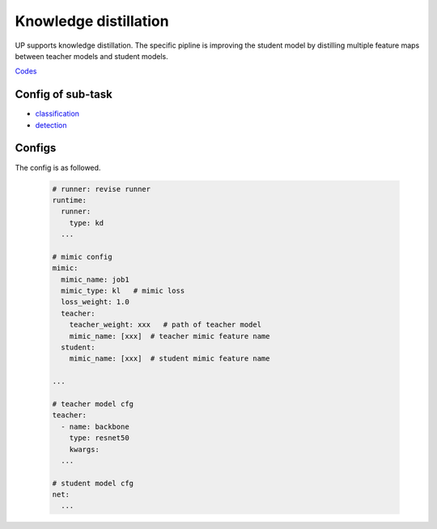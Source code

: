 Knowledge distillation
======================

UP supports knowledge distillation. The specific pipline is improving the student model by distilling multiple feature maps between teacher models and student models.

`Codes <https://gitlab.bj.sensetime.com/spring2/united-perception/-/tree/master/up/tasks/distill>`_


Config of sub-task
------------------

* `classification <https://gitlab.bj.sensetime.com/spring2/united-perception/-/blob/master/configs/cls/resnet/res18_kd.yaml>`_
* `detection <https://gitlab.bj.sensetime.com/spring2/united-perception/-/blob/master/configs/det/faster_rcnn/faster_rcnn_r50_fpn_1x_mimic.yaml>`_

Configs
-------

The config is as followed.

  .. code-block:: yaml

    # runner: revise runner
    runtime:
      runner:
        type: kd
      ...

    # mimic config
    mimic:
      mimic_name: job1
      mimic_type: kl   # mimic loss
      loss_weight: 1.0
      teacher:
        teacher_weight: xxx   # path of teacher model
        mimic_name: [xxx]  # teacher mimic feature name
      student:
        mimic_name: [xxx]  # student mimic feature name

    ...

    # teacher model cfg
    teacher:
      - name: backbone
        type: resnet50
        kwargs:
      ...
      
    # student model cfg
    net:
      ...
